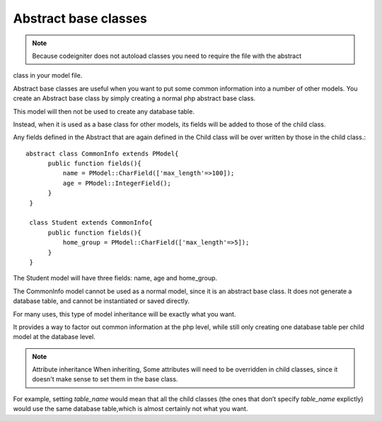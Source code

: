 
#############################
Abstract base classes
#############################

.. note::
	Because codeigniter does not autoload classes you need to require the file with the abstract
class in your model file.

Abstract base classes are useful when you want to put some common information into a number of other models.
You create an Abstract base class by simply creating a normal php abstract base class.

This model will then not be used to create any database table.

Instead, when it is used as a base class for other models, its fields will be added to those of the child class.

Any fields defined in the Abstract that are again defined in the Child class will be over written by those in the
child class.::

	abstract class CommonInfo extends PModel{
	      public function fields(){
		  name = PModel::CharField(['max_length'=>100]);
		  age = PModel::IntegerField();
	      }
	 }

	 class Student extends CommonInfo{
	      public function fields(){
		  home_group = PModel::CharField(['max_length'=>5]);
	      }
	 }

The Student model will have three fields: name, age and home_group.

The CommonInfo model cannot be used as a normal model, since it is an abstract base class.
It does not generate a database table, and cannot be instantiated or saved directly.

For many uses, this type of model inheritance will be exactly what you want.

It provides a way to factor out common information at the php level, while still only
creating one database table per child model at the database level.

.. note:: Attribute inheritance
	When inheriting, Some attributes will need to be overridden in child classes, since it doesn't make sense to
	set them in the base class.

For example, setting `table_name` would mean that all the child classes (the ones that don’t specify `table_name` explictly)
would use the same database table,which is almost certainly not what you want.


